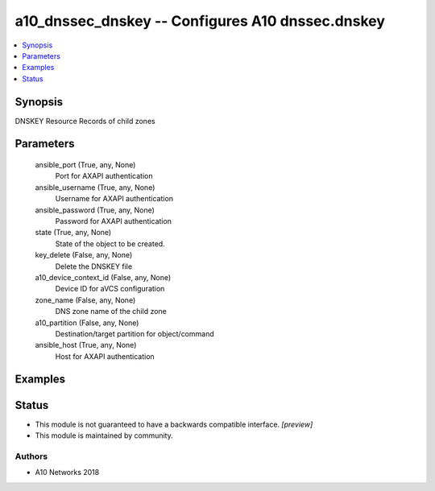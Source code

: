 .. _a10_dnssec_dnskey_module:


a10_dnssec_dnskey -- Configures A10 dnssec.dnskey
=================================================

.. contents::
   :local:
   :depth: 1


Synopsis
--------

DNSKEY Resource Records of child zones






Parameters
----------

  ansible_port (True, any, None)
    Port for AXAPI authentication


  ansible_username (True, any, None)
    Username for AXAPI authentication


  ansible_password (True, any, None)
    Password for AXAPI authentication


  state (True, any, None)
    State of the object to be created.


  key_delete (False, any, None)
    Delete the DNSKEY file


  a10_device_context_id (False, any, None)
    Device ID for aVCS configuration


  zone_name (False, any, None)
    DNS zone name of the child zone


  a10_partition (False, any, None)
    Destination/target partition for object/command


  ansible_host (True, any, None)
    Host for AXAPI authentication









Examples
--------

.. code-block:: yaml+jinja

    





Status
------




- This module is not guaranteed to have a backwards compatible interface. *[preview]*


- This module is maintained by community.



Authors
~~~~~~~

- A10 Networks 2018


